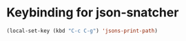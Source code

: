 * Keybinding for json-snatcher
  #+begin_src emacs-lisp
    (local-set-key (kbd "C-c C-g") 'jsons-print-path)
  #+end_src

